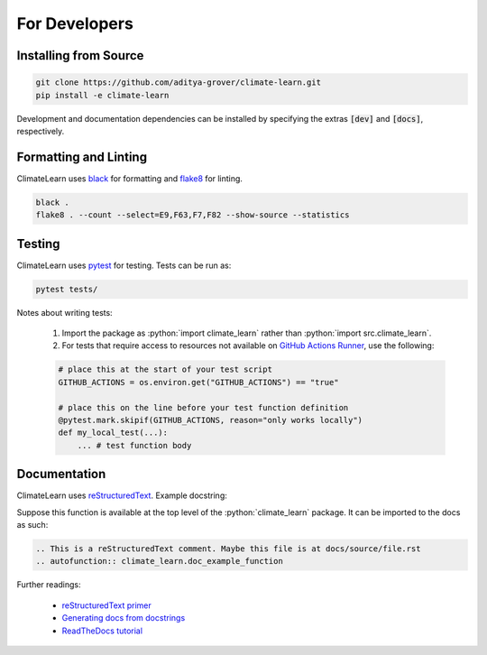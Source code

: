 .. role:: python(code)
  :language: python
  :class: highlight

For Developers
==============

Installing from Source
----------------------

.. code-block:: console
    
    git clone https://github.com/aditya-grover/climate-learn.git
    pip install -e climate-learn

Development and documentation dependencies can be installed by specifying the extras :code:`[dev]` and :code:`[docs]`, respectively.

Formatting and Linting
----------------------
ClimateLearn uses `black <https://black.readthedocs.io/en/stable/>`_ for formatting and `flake8 <https://flake8.pycqa.org/en/latest/>`_ for linting.

.. code-block:: console

    black .
    flake8 . --count --select=E9,F63,F7,F82 --show-source --statistics

Testing
-------
ClimateLearn uses `pytest <https://docs.pytest.org/>`_ for testing. Tests can be run as:

.. code-block:: console

    pytest tests/

Notes about writing tests:

    #. Import the package as :python:`import climate_learn` rather than :python:`import src.climate_learn`.
    #. For tests that require access to resources not available on `GitHub Actions Runner <https://github.com/actions/runner>`_, use the following:

    .. code-block:: python

        # place this at the start of your test script
        GITHUB_ACTIONS = os.environ.get("GITHUB_ACTIONS") == "true"

        # place this on the line before your test function definition
        @pytest.mark.skipif(GITHUB_ACTIONS, reason="only works locally")
        def my_local_test(...):
            ... # test function body

Documentation
-------------
ClimateLearn uses `reStructuredText <https://docutils.sourceforge.io/rst.html>`__. Example docstring:

.. code-block:: python
    :linenos:

    def doc_example_function(arg1, arg2, kwarg1=False):
        r"""One sentence description of the function.
            Use the following lines to talk about what the function does at a
            high level and to provide any necessary additional context.

        .. highlight:: python

        :param arg1: Description of the first argument.
        :type arg1: str
        :param arg2: Description of the second argument.
        :type arg2: int|float
        :param kwarg1: Description of the first keyword argument. Maybe we want
            to use some syntax highlighting here. This can be achieved as such:
            :python:`class MyClass`. Defaults to `False`.
        :type kwarg1: bool, optional
        :returns: Description of what the function returns.
        :rtype: bool
        """
        return False

Suppose this function is available at the top level of the :python:`climate_learn` package. It can be imported to the docs as such:

.. code-block:: rst

    .. This is a reStructuredText comment. Maybe this file is at docs/source/file.rst
    .. autofunction:: climate_learn.doc_example_function

Further readings:

    - `reStructuredText primer <https://www.sphinx-doc.org/en/master/usage/restructuredtext/basics.html>`__
    - `Generating docs from docstrings <https://www.sphinx-doc.org/en/master/usage/extensions/autodoc.html>`__
    - `ReadTheDocs tutorial <https://sphinx-rtd-tutorial.readthedocs.io/en/latest/docstrings.html>`__
